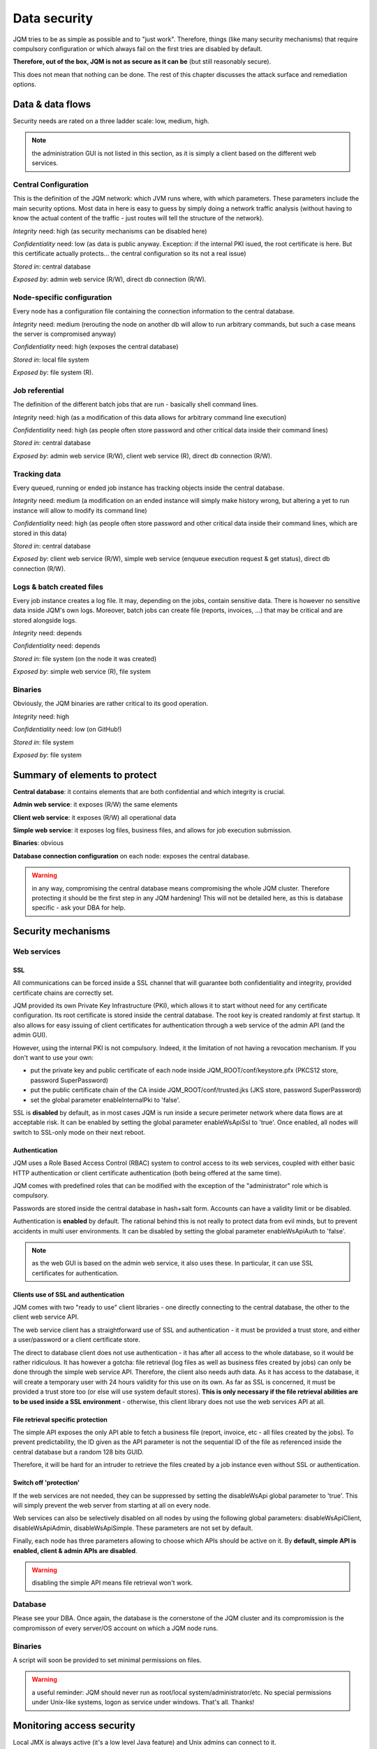 Data security
###############

JQM tries to be as simple as possible and to "just work". Therefore, things (like many security mechanisms)
that require compulsory configuration or which always fail on the first tries are disabled by default.

**Therefore, out of the box, JQM is not as secure as it can be** (but still reasonably secure).

This does not mean that nothing can be done. The rest of this
chapter discusses the attack surface and remediation options.

Data & data flows
************************

Security needs are rated on a three ladder scale: low, medium, high.

.. note:: the administration GUI is not listed in this section, as it is simply a client based on the different web services.

Central Configuration
========================

This is the definition of the JQM network: which JVM runs where, with which parameters. These parameters include the main security options.
Most data in here is easy to guess by simply doing a network traffic analysis (without having to know the actual content of the traffic - just routes will
tell the structure of the network).

*Integrity* need: high (as security mechanisms can be disabled here)

*Confidentiality* need: low (as data is public anyway. Exception: if the internal PKI isued, the root certificate is here. But this certificate actually protects... the central configuration so its not a real issue)

*Stored in*: central database

*Exposed by*: admin web service (R/W), direct db connection (R/W).

Node-specific configuration
===================================

Every node has a configuration file containing the connection information to the central database.

*Integrity* need: medium (rerouting the node on another db will allow to run arbitrary commands, but such a case means the server is compromised anyway)

*Confidentiality* need: high (exposes the central database)

*Stored in*: local file system

*Exposed by*: file system (R).


Job referential
========================

The definition of the different batch jobs that are run - basically shell command lines.

*Integrity* need: high (as a modification of this data allows for arbitrary command line execution)

*Confidentiality* need: high (as people often store password and other critical data inside their command lines)

*Stored in*: central database

*Exposed by*: admin web service (R/W), client web service (R), direct db connection (R/W).


Tracking data
========================

Every queued, running or ended job instance has tracking objects inside the central database.

*Integrity* need: medium (a modification on an ended instance will simply make history wrong, but altering a yet to run instance will allow to modify its command line)

*Confidentiality* need: high (as people often store password and other critical data inside their command lines, which are stored in this data)

*Stored in*: central database

*Exposed by*: client web service (R/W), simple web service (enqueue execution request & get status), direct db connection (R/W).


Logs & batch created files
==============================

Every job instance creates a log file. It may, depending on the jobs, contain sensitive data. There is however no sensitive data inside
JQM's own logs. Moreover, batch jobs can create file (reports, invoices, ...) that may be critical and are stored alongside logs.

*Integrity* need: depends

*Confidentiality* need: depends

*Stored in*: file system (on the node it was created)

*Exposed by*: simple web service (R), file system

Binaries
========================

Obviously, the JQM binaries are rather critical to its good operation.

*Integrity* need: high

*Confidentiality* need: low (on GitHub!)

*Stored in*: file system

*Exposed by*: file system



Summary of elements to protect
***********************************

**Central database**: it contains elements that are both confidential and which integrity is crucial.

**Admin web service**: it exposes (R/W) the same elements

**Client web service**: it exposes (R/W) all operational data

**Simple web service**: it exposes log files, business files, and allows for job execution submission.

**Binaries**: obvious

**Database connection configuration** on each node: exposes the central database.

.. warning:: in any way, compromising the central database means compromising the whole JQM cluster. Therefore
  protecting it should be the first step in any JQM hardening! This will not be detailed here, as this is database
  specific - ask your DBA for help.


Security mechanisms
**************************

Web services
========================

SSL
--------

All communications can be forced inside a SSL channel that will guarantee both confidentiality and integrity, provided
certificate chains are correctly set.

JQM provided its own Private Key Infrastructure (PKI), which allows it to start without need for any certificate configuration.
Its root certificate is stored inside the central database. The root key is created randomly at first startup.
It also allows for easy issuing of client certificates for authentication through a web service of the admin API (and the admin GUI).

However, using the internal PKI is not compulsory. Indeed, it the limitation of not having a revocation mechanism.
If you don't want to use your own:

* put the private key and public certificate of each node inside JQM_ROOT/conf/keystore.pfx (PKCS12 store, password SuperPassword)
* put the public certificate chain of the CA inside JQM_ROOT/conf/trusted.jks (JKS store, password SuperPassword)
* set the global parameter enableInternalPki to 'false'.

SSL is **disabled** by default, as in most cases JQM is run inside a secure perimeter network where data flows are at acceptable risk.
It can be enabled by setting the global parameter enableWsApiSsl to 'true'. Once enabled, all nodes will switch to SSL-only mode on their
next reboot.


Authentication
----------------

JQM uses a Role Based Access Control (RBAC) system to control access to its web services, coupled with either basic HTTP authentication or
client certificate authentication (both being offered at the same time).

JQM comes with predefined roles that can be modified with the exception of the "administrator" role which is compulsory.

Passwords are stored inside the central database in hash+salt form. Accounts can have a validity limit or be disabled.

Authentication is **enabled** by default. The rational behind this is not really to protect data from evil minds, but to prevent accidents in multi user
environments. It can be disabled by setting the global parameter enableWsApiAuth to 'false'.

.. note:: as the web GUI is based on the admin web service, it also uses these. In particular, it can use SSL certificates for authentication.

Clients use of SSL and authentication
-------------------------------------------

JQM comes with two "ready to use" client libraries - one directly connecting to the central database, the other to the client web service API.

The web service client has a straightforward use of SSL and authentication - it must be provided a trust store, and either a user/password or a client certificate store.

The direct to database client does not use authentication - it has after all access to the whole database, so it would be rather ridiculous.
It has however a gotcha: file retrieval (log files as well as business files created by jobs) can only be done through the
simple web service API. Therefore, the client also needs auth data. As it has access to the database, it will create a temporary user with 24 hours validity
for this use on its own. As far as SSL is concerned, it must be provided a trust store too (or else will use system default stores). **This is only necessary if the
file retrieval abilities are to be used inside a SSL environment** - otherwise, this client library does not use the web services API at all.

File retrieval specific protection
------------------------------------

The simple API exposes the only API able to fetch a business file (report, invoice, etc - all files created by the jobs). To prevent predictability,
the ID given as the API parameter is not the sequential ID of the file as referenced inside the central database but a random 128 bits GUID.

Therefore, it will be hard for an intruder to retrieve the files created by a job instance even without SSL or authentication.

Switch off 'protection'
------------------------

If the web services are not needed, they can be suppressed by setting the disableWsApi global parameter to 'true'. This will simply prevent the web server
from starting at all on every node.

Web services can also be selectively disabled on all nodes by using the following global parameters: disableWsApiClient, disableWsApiAdmin, disableWsApiSimple.
These parameters are not set by default.

Finally, each node has three parameters allowing to choose which APIs should be active on it. By **default, simple API is enabled, client & admin APIs are disabled**.

.. warning:: disabling the simple API means file retrieval won't work.

Database
========================

Please see your DBA. Once again, the database is the cornerstone of the JQM cluster and its compromission is the compromisson of every server/OS account on which a JQM node runs.

Binaries
========================

A script will soon be provided to set minimal permissions on files.

.. warning:: a useful reminder: JQM should never run as root/local system/administrator/etc. No special permissions under Unix-like systems, logon as service under windows. That's all. Thanks!



Monitoring access security
********************************

Local JMX is always active (it's a low level Java feature) and Unix admins can connect to it.

Remote JMX is disabled by default. Once enabled, it is accessible without authentication nor encryption. Tickets #68 an #69 are feature requests for this.

This is a huge security risk, as JMX allows to run arbitrary code. Firewalling is necessary in this case.

**Remediation**: using local JMX (through SSH for example) or using firewall rules.


Tracing
***************

To come. Feature request tickets already open. The goal will be to trace in a simple form all configuration modification and access to client APIs.

Currently, an access log lists all calls to the web services, but there is no equivalent for the JPA API (and logs are not centralized in any way).
